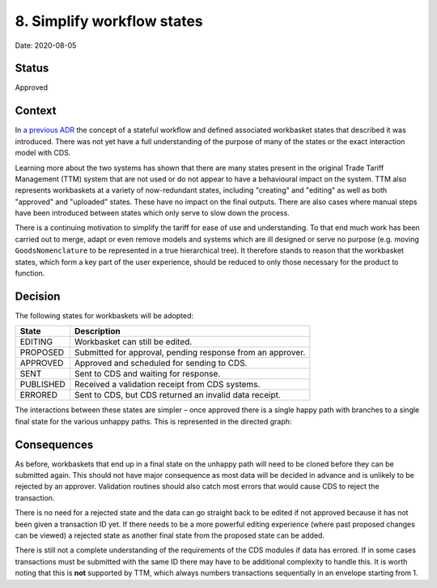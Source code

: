.. _8-simplify-workflow-states:

8. Simplify workflow states
===========================

Date: 2020-08-05

Status
------

Approved

Context
-------

In `a previous ADR <./0007-changes-go-through-a-stateful-workflow>`__
the concept of a stateful workflow and defined associated workbasket
states that described it was introduced. There was not yet have a full
understanding of the purpose of many of the states or the exact
interaction model with CDS.

Learning more about the two systems has shown that there are many states
present in the original Trade Tariff Management (TTM) system that are
not used or do not appear to have a behavioural impact on the system.
TTM also represents workbaskets at a variety of now-redundant states,
including "creating" and "editing" as well as both "approved" and
"uploaded" states. These have no impact on the final outputs. There are
also cases where manual steps have been introduced between states which
only serve to slow down the process.

There is a continuing motivation to simplify the tariff for ease of use
and understanding. To that end much work has been carried out to merge,
adapt or even remove models and systems which are ill designed or serve
no purpose (e.g. moving ``GoodsNomenclature`` to be represented in a
true hierarchical tree). It therefore stands to reason that the
workbasket states, which form a key part of the user experience, should
be reduced to only those necessary for the product to function.

Decision
--------

The following states for workbaskets will be adopted:

========= ==========================================================
State     Description
========= ==========================================================
EDITING   Workbasket can still be edited.
PROPOSED  Submitted for approval, pending response from an approver.
APPROVED  Approved and scheduled for sending to CDS.
SENT      Sent to CDS and waiting for response.
PUBLISHED Received a validation receipt from CDS systems.
ERRORED   Sent to CDS, but CDS returned an invalid data receipt.
========= ==========================================================

The interactions between these states are simpler – once approved there
is a single happy path with branches to a single final state for the
various unhappy paths. This is represented in the directed graph:

.. digraph:: WorkflowStates

     graph [rankdir=LR, splines=ortho]

     editing [group=happy]
     editing -> proposed;
     editing -> archived;
     archived -> editing;

     proposed [group=happy]
     proposed -> approved;
     proposed -> editing;

     approved [group=happy]
     approved -> sent;

     sent [group=happy]
     sent -> published;
     sent -> errored;

     published [group=happy]

Consequences
------------

As before, workbaskets that end up in a final state on the unhappy path
will need to be cloned before they can be submitted again. This should
not have major consequence as most data will be decided in advance and
is unlikely to be rejected by an approver. Validation routines should
also catch most errors that would cause CDS to reject the transaction.

There is no need for a rejected state and the data can go straight back
to be edited if not approved because it has not been given a transaction
ID yet. If there needs to be a more powerful editing experience (where
past proposed changes can be viewed) a rejected state as another final
state from the proposed state can be added.

There is still not a complete understanding of the requirements of the
CDS modules if data has errored. If in some cases transactions must be
submitted with the same ID there may have to be additional complexity to
handle this. It is worth noting that this is **not** supported by TTM,
which always numbers transactions sequentially in an envelope starting
from 1.
